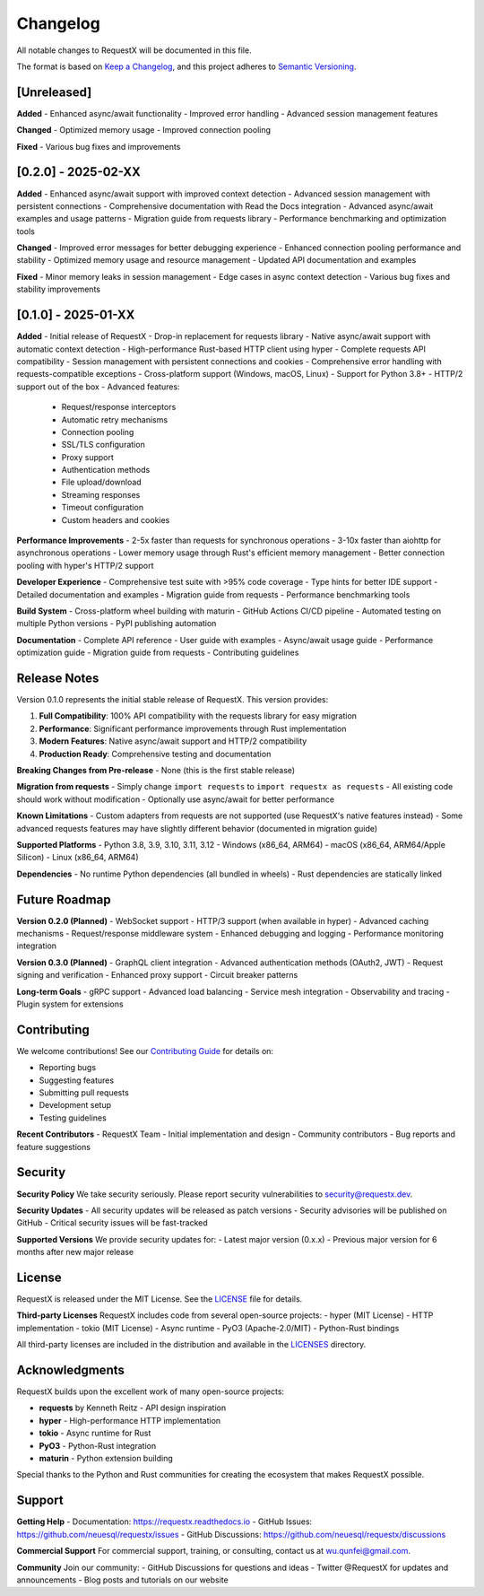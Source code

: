 Changelog
=========

All notable changes to RequestX will be documented in this file.

The format is based on `Keep a Changelog <https://keepachangelog.com/en/1.0.0/>`_,
and this project adheres to `Semantic Versioning <https://semver.org/spec/v2.0.0.html>`_.

[Unreleased]
------------

**Added**
- Enhanced async/await functionality
- Improved error handling
- Advanced session management features

**Changed**
- Optimized memory usage
- Improved connection pooling

**Fixed**
- Various bug fixes and improvements

[0.2.0] - 2025-02-XX
--------------------

**Added**
- Enhanced async/await support with improved context detection
- Advanced session management with persistent connections
- Comprehensive documentation with Read the Docs integration
- Advanced async/await examples and usage patterns
- Migration guide from requests library
- Performance benchmarking and optimization tools

**Changed**
- Improved error messages for better debugging experience
- Enhanced connection pooling performance and stability
- Optimized memory usage and resource management
- Updated API documentation and examples

**Fixed**
- Minor memory leaks in session management
- Edge cases in async context detection
- Various bug fixes and stability improvements

[0.1.0] - 2025-01-XX
--------------------

**Added**
- Initial release of RequestX
- Drop-in replacement for requests library
- Native async/await support with automatic context detection
- High-performance Rust-based HTTP client using hyper
- Complete requests API compatibility
- Session management with persistent connections and cookies
- Comprehensive error handling with requests-compatible exceptions
- Cross-platform support (Windows, macOS, Linux)
- Support for Python 3.8+
- HTTP/2 support out of the box
- Advanced features:
  - Request/response interceptors
  - Automatic retry mechanisms
  - Connection pooling
  - SSL/TLS configuration
  - Proxy support
  - Authentication methods
  - File upload/download
  - Streaming responses
  - Timeout configuration
  - Custom headers and cookies

**Performance Improvements**
- 2-5x faster than requests for synchronous operations
- 3-10x faster than aiohttp for asynchronous operations
- Lower memory usage through Rust's efficient memory management
- Better connection pooling with hyper's HTTP/2 support

**Developer Experience**
- Comprehensive test suite with >95% code coverage
- Type hints for better IDE support
- Detailed documentation and examples
- Migration guide from requests
- Performance benchmarking tools

**Build System**
- Cross-platform wheel building with maturin
- GitHub Actions CI/CD pipeline
- Automated testing on multiple Python versions
- PyPI publishing automation

**Documentation**
- Complete API reference
- User guide with examples
- Async/await usage guide
- Performance optimization guide
- Migration guide from requests
- Contributing guidelines

Release Notes
-------------

Version 0.1.0 represents the initial stable release of RequestX. This version provides:

1. **Full Compatibility**: 100% API compatibility with the requests library for easy migration
2. **Performance**: Significant performance improvements through Rust implementation
3. **Modern Features**: Native async/await support and HTTP/2 compatibility
4. **Production Ready**: Comprehensive testing and documentation

**Breaking Changes from Pre-release**
- None (this is the first stable release)

**Migration from requests**
- Simply change ``import requests`` to ``import requestx as requests``
- All existing code should work without modification
- Optionally use async/await for better performance

**Known Limitations**
- Custom adapters from requests are not supported (use RequestX's native features instead)
- Some advanced requests features may have slightly different behavior (documented in migration guide)

**Supported Platforms**
- Python 3.8, 3.9, 3.10, 3.11, 3.12
- Windows (x86_64, ARM64)
- macOS (x86_64, ARM64/Apple Silicon)
- Linux (x86_64, ARM64)

**Dependencies**
- No runtime Python dependencies (all bundled in wheels)
- Rust dependencies are statically linked

Future Roadmap
--------------

**Version 0.2.0 (Planned)**
- WebSocket support
- HTTP/3 support (when available in hyper)
- Advanced caching mechanisms
- Request/response middleware system
- Enhanced debugging and logging
- Performance monitoring integration

**Version 0.3.0 (Planned)**
- GraphQL client integration
- Advanced authentication methods (OAuth2, JWT)
- Request signing and verification
- Enhanced proxy support
- Circuit breaker patterns

**Long-term Goals**
- gRPC support
- Advanced load balancing
- Service mesh integration
- Observability and tracing
- Plugin system for extensions

Contributing
------------

We welcome contributions! See our `Contributing Guide <contributing.html>`_ for details on:

- Reporting bugs
- Suggesting features
- Submitting pull requests
- Development setup
- Testing guidelines

**Recent Contributors**
- RequestX Team - Initial implementation and design
- Community contributors - Bug reports and feature suggestions

Security
--------

**Security Policy**
We take security seriously. Please report security vulnerabilities to security@requestx.dev.

**Security Updates**
- All security updates will be released as patch versions
- Security advisories will be published on GitHub
- Critical security issues will be fast-tracked

**Supported Versions**
We provide security updates for:
- Latest major version (0.x.x)
- Previous major version for 6 months after new major release

License
-------

RequestX is released under the MIT License. See the `LICENSE <https://github.com/neuesql/requestx/blob/main/LICENSE>`_ file for details.

**Third-party Licenses**
RequestX includes code from several open-source projects:
- hyper (MIT License) - HTTP implementation
- tokio (MIT License) - Async runtime
- PyO3 (Apache-2.0/MIT) - Python-Rust bindings

All third-party licenses are included in the distribution and available in the `LICENSES <https://github.com/neuesql/requestx/tree/main/LICENSES>`_ directory.

Acknowledgments
---------------

RequestX builds upon the excellent work of many open-source projects:

- **requests** by Kenneth Reitz - API design inspiration
- **hyper** - High-performance HTTP implementation
- **tokio** - Async runtime for Rust
- **PyO3** - Python-Rust integration
- **maturin** - Python extension building

Special thanks to the Python and Rust communities for creating the ecosystem that makes RequestX possible.

Support
-------

**Getting Help**
- Documentation: https://requestx.readthedocs.io
- GitHub Issues: https://github.com/neuesql/requestx/issues
- GitHub Discussions: https://github.com/neuesql/requestx/discussions

**Commercial Support**
For commercial support, training, or consulting, contact us at wu.qunfei@gmail.com.

**Community**
Join our community:
- GitHub Discussions for questions and ideas
- Twitter @RequestX for updates and announcements
- Blog posts and tutorials on our website